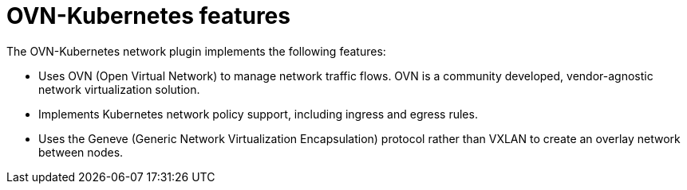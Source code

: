 // Module included in the following assemblies:
//
// * networking/ovn_kubernetes_network_provider/about-ovn-kubernetes.adoc

[id="nw-ovn-kubernetes-features_{context}"]
= OVN-Kubernetes features

The OVN-Kubernetes network plugin implements the following features:

// OVN (Open Virtual Network) is consistent with upstream usage.

* Uses OVN (Open Virtual Network) to manage network traffic flows. OVN is a community developed, vendor-agnostic network virtualization solution.
* Implements Kubernetes network policy support, including ingress and egress rules.
* Uses the Geneve (Generic Network Virtualization Encapsulation) protocol rather than VXLAN to create an overlay network between nodes.

